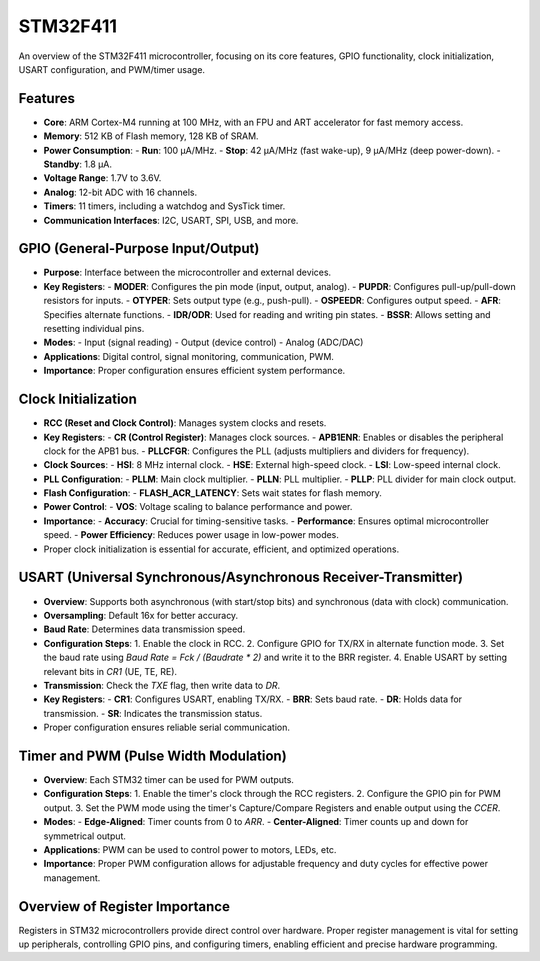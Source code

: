 .. _STM32F411:

STM32F411
=========

An overview of the STM32F411 microcontroller, focusing on its core features, GPIO functionality, clock initialization, USART configuration, and PWM/timer usage.

Features
--------

- **Core**: ARM Cortex-M4 running at 100 MHz, with an FPU and ART accelerator for fast memory access.
- **Memory**: 512 KB of Flash memory, 128 KB of SRAM.
- **Power Consumption**:
  - **Run**: 100 μA/MHz.
  - **Stop**: 42 μA/MHz (fast wake-up), 9 μA/MHz (deep power-down).
  - **Standby**: 1.8 μA.
- **Voltage Range**: 1.7V to 3.6V.
- **Analog**: 12-bit ADC with 16 channels.
- **Timers**: 11 timers, including a watchdog and SysTick timer.
- **Communication Interfaces**: I2C, USART, SPI, USB, and more.

GPIO (General-Purpose Input/Output)
-----------------------------------

- **Purpose**: Interface between the microcontroller and external devices.
- **Key Registers**:
  - **MODER**: Configures the pin mode (input, output, analog).
  - **PUPDR**: Configures pull-up/pull-down resistors for inputs.
  - **OTYPER**: Sets output type (e.g., push-pull).
  - **OSPEEDR**: Configures output speed.
  - **AFR**: Specifies alternate functions.
  - **IDR/ODR**: Used for reading and writing pin states.
  - **BSSR**: Allows setting and resetting individual pins.
- **Modes**:
  - Input (signal reading)
  - Output (device control)
  - Analog (ADC/DAC)
- **Applications**: Digital control, signal monitoring, communication, PWM.
- **Importance**: Proper configuration ensures efficient system performance.

Clock Initialization
--------------------

- **RCC (Reset and Clock Control)**: Manages system clocks and resets.
- **Key Registers**:
  - **CR (Control Register)**: Manages clock sources.
  - **APB1ENR**: Enables or disables the peripheral clock for the APB1 bus.
  - **PLLCFGR**: Configures the PLL (adjusts multipliers and dividers for frequency).
- **Clock Sources**:
  - **HSI**: 8 MHz internal clock.
  - **HSE**: External high-speed clock.
  - **LSI**: Low-speed internal clock.
- **PLL Configuration**:
  - **PLLM**: Main clock multiplier.
  - **PLLN**: PLL multiplier.
  - **PLLP**: PLL divider for main clock output.
- **Flash Configuration**:
  - **FLASH_ACR_LATENCY**: Sets wait states for flash memory.
- **Power Control**:
  - **VOS**: Voltage scaling to balance performance and power.
- **Importance**:
  - **Accuracy**: Crucial for timing-sensitive tasks.
  - **Performance**: Ensures optimal microcontroller speed.
  - **Power Efficiency**: Reduces power usage in low-power modes.
- Proper clock initialization is essential for accurate, efficient, and optimized operations.

USART (Universal Synchronous/Asynchronous Receiver-Transmitter)
----------------------------------------------------------------

- **Overview**: Supports both asynchronous (with start/stop bits) and synchronous (data with clock) communication.
- **Oversampling**: Default 16x for better accuracy.
- **Baud Rate**: Determines data transmission speed.
- **Configuration Steps**:
  1. Enable the clock in RCC.
  2. Configure GPIO for TX/RX in alternate function mode.
  3. Set the baud rate using `Baud Rate = Fck / (Baudrate * 2)` and write it to the BRR register.
  4. Enable USART by setting relevant bits in `CR1` (UE, TE, RE).
- **Transmission**: Check the `TXE` flag, then write data to `DR`.
- **Key Registers**:
  - **CR1**: Configures USART, enabling TX/RX.
  - **BRR**: Sets baud rate.
  - **DR**: Holds data for transmission.
  - **SR**: Indicates the transmission status.
- Proper configuration ensures reliable serial communication.

Timer and PWM (Pulse Width Modulation)
--------------------------------------

- **Overview**: Each STM32 timer can be used for PWM outputs.
- **Configuration Steps**:
  1. Enable the timer's clock through the RCC registers.
  2. Configure the GPIO pin for PWM output.
  3. Set the PWM mode using the timer's Capture/Compare Registers and enable output using the `CCER`.
- **Modes**:
  - **Edge-Aligned**: Timer counts from 0 to `ARR`.
  - **Center-Aligned**: Timer counts up and down for symmetrical output.
- **Applications**: PWM can be used to control power to motors, LEDs, etc.
- **Importance**: Proper PWM configuration allows for adjustable frequency and duty cycles for effective power management.

Overview of Register Importance
-------------------------------

Registers in STM32 microcontrollers provide direct control over hardware. Proper register management is vital for setting up peripherals, controlling GPIO pins, and configuring timers, enabling efficient and precise hardware programming.